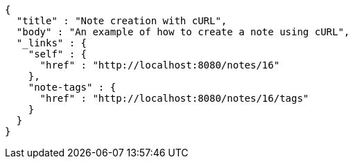 [source,options="nowrap"]
----
{
  "title" : "Note creation with cURL",
  "body" : "An example of how to create a note using cURL",
  "_links" : {
    "self" : {
      "href" : "http://localhost:8080/notes/16"
    },
    "note-tags" : {
      "href" : "http://localhost:8080/notes/16/tags"
    }
  }
}
----